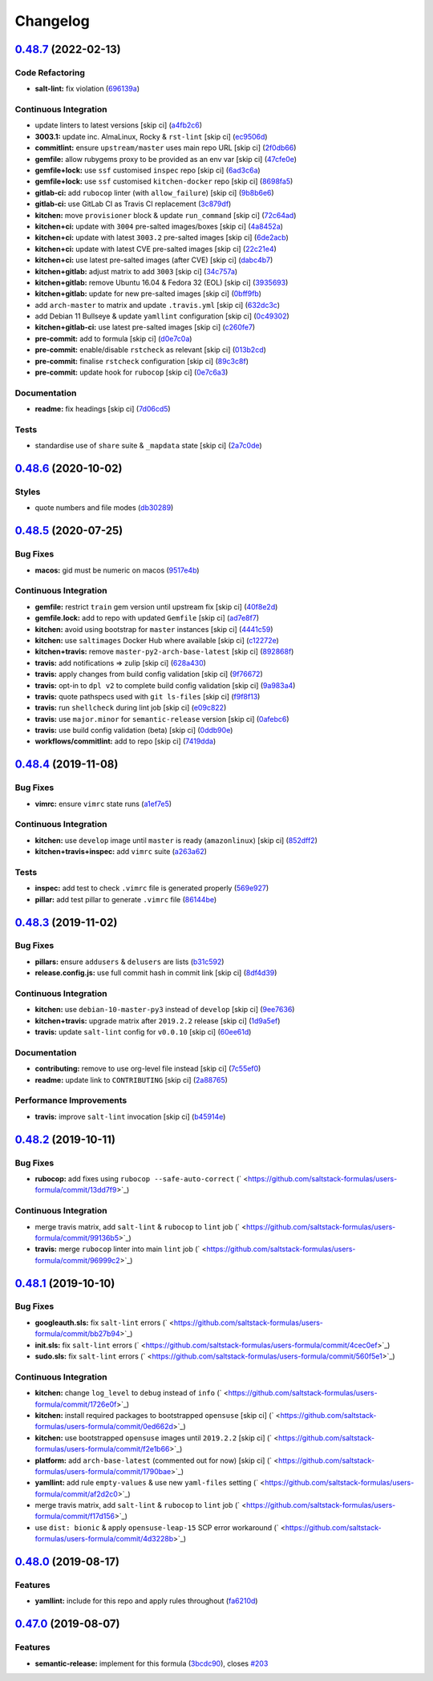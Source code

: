 
Changelog
=========

`0.48.7 <https://github.com/saltstack-formulas/users-formula/compare/v0.48.6...v0.48.7>`_ (2022-02-13)
----------------------------------------------------------------------------------------------------------

Code Refactoring
^^^^^^^^^^^^^^^^


* **salt-lint:** fix violation (\ `696139a <https://github.com/saltstack-formulas/users-formula/commit/696139a841b4984e0a20965c6156752d9de79941>`_\ )

Continuous Integration
^^^^^^^^^^^^^^^^^^^^^^


* update linters to latest versions [skip ci] (\ `a4fb2c6 <https://github.com/saltstack-formulas/users-formula/commit/a4fb2c638070a36d9cd7b48406a00e2bfd1611e7>`_\ )
* **3003.1:** update inc. AlmaLinux, Rocky & ``rst-lint`` [skip ci] (\ `ec9506d <https://github.com/saltstack-formulas/users-formula/commit/ec9506da14f4bfb089b90b87fb3144d07fa6f2e7>`_\ )
* **commitlint:** ensure ``upstream/master`` uses main repo URL [skip ci] (\ `2f0db66 <https://github.com/saltstack-formulas/users-formula/commit/2f0db666e49838ab58dd644a0f76201f8a24b2e8>`_\ )
* **gemfile:** allow rubygems proxy to be provided as an env var [skip ci] (\ `47cfe0e <https://github.com/saltstack-formulas/users-formula/commit/47cfe0ecd7ff697562da5a37e046ce1d18a105b6>`_\ )
* **gemfile+lock:** use ``ssf`` customised ``inspec`` repo [skip ci] (\ `6ad3c6a <https://github.com/saltstack-formulas/users-formula/commit/6ad3c6a1482a24b24bef33aab14808003852e560>`_\ )
* **gemfile+lock:** use ``ssf`` customised ``kitchen-docker`` repo [skip ci] (\ `8698fa5 <https://github.com/saltstack-formulas/users-formula/commit/8698fa535f294d1165549fc41998e2a124e78cc8>`_\ )
* **gitlab-ci:** add ``rubocop`` linter (with ``allow_failure``\ ) [skip ci] (\ `9b8b6e6 <https://github.com/saltstack-formulas/users-formula/commit/9b8b6e6a82aa300933ea2d3e0c05fc265fa53195>`_\ )
* **gitlab-ci:** use GitLab CI as Travis CI replacement (\ `3c879df <https://github.com/saltstack-formulas/users-formula/commit/3c879df9535578edbca4a6592571ccd16aff6148>`_\ )
* **kitchen:** move ``provisioner`` block & update ``run_command`` [skip ci] (\ `72c64ad <https://github.com/saltstack-formulas/users-formula/commit/72c64adbea8f2e31c3b6d6bb54b5f6f9e6e9437d>`_\ )
* **kitchen+ci:** update with ``3004`` pre-salted images/boxes [skip ci] (\ `4a8452a <https://github.com/saltstack-formulas/users-formula/commit/4a8452a266300d5c40429b7c1a4276c96afb1519>`_\ )
* **kitchen+ci:** update with latest ``3003.2`` pre-salted images [skip ci] (\ `6de2acb <https://github.com/saltstack-formulas/users-formula/commit/6de2acbe93aba57bdfb5be6c45049796f1f0e3a9>`_\ )
* **kitchen+ci:** update with latest CVE pre-salted images [skip ci] (\ `22c21e4 <https://github.com/saltstack-formulas/users-formula/commit/22c21e490e7f693c9a12c4d2b996f263c9ebe5c0>`_\ )
* **kitchen+ci:** use latest pre-salted images (after CVE) [skip ci] (\ `dabc4b7 <https://github.com/saltstack-formulas/users-formula/commit/dabc4b742ada383a7e5f6c4f376381380106e6d2>`_\ )
* **kitchen+gitlab:** adjust matrix to add ``3003`` [skip ci] (\ `34c757a <https://github.com/saltstack-formulas/users-formula/commit/34c757a9bb9967530168a3f4892c7c8c8d5b79ba>`_\ )
* **kitchen+gitlab:** remove Ubuntu 16.04 & Fedora 32 (EOL) [skip ci] (\ `3935693 <https://github.com/saltstack-formulas/users-formula/commit/3935693b589ead4b4a479a10c5a0216ab5b39f7f>`_\ )
* **kitchen+gitlab:** update for new pre-salted images [skip ci] (\ `0bff9fb <https://github.com/saltstack-formulas/users-formula/commit/0bff9fba4cf56154e5e5247639da90870d837c0a>`_\ )
* add ``arch-master`` to matrix and update ``.travis.yml`` [skip ci] (\ `632dc3c <https://github.com/saltstack-formulas/users-formula/commit/632dc3cc4b0d957bdb6bc51b942e37688163cb5e>`_\ )
* add Debian 11 Bullseye & update ``yamllint`` configuration [skip ci] (\ `0c49302 <https://github.com/saltstack-formulas/users-formula/commit/0c493020eef811bc95beea9674ecdbc229a1e7a8>`_\ )
* **kitchen+gitlab-ci:** use latest pre-salted images [skip ci] (\ `c260fe7 <https://github.com/saltstack-formulas/users-formula/commit/c260fe712669632c3f25c3cd1d778d70f9c7f88a>`_\ )
* **pre-commit:** add to formula [skip ci] (\ `d0e7c0a <https://github.com/saltstack-formulas/users-formula/commit/d0e7c0a19e940fecefd0df5c2061cf50d733da73>`_\ )
* **pre-commit:** enable/disable ``rstcheck`` as relevant [skip ci] (\ `013b2cd <https://github.com/saltstack-formulas/users-formula/commit/013b2cd3b84b80b32fae966d10b92f9da979ecf0>`_\ )
* **pre-commit:** finalise ``rstcheck`` configuration [skip ci] (\ `89c3c8f <https://github.com/saltstack-formulas/users-formula/commit/89c3c8f80606fd9266267c35a34e907b214ebca3>`_\ )
* **pre-commit:** update hook for ``rubocop`` [skip ci] (\ `0e7c6a3 <https://github.com/saltstack-formulas/users-formula/commit/0e7c6a38969aea06d1b2c9e9c0135e71717dca5c>`_\ )

Documentation
^^^^^^^^^^^^^


* **readme:** fix headings [skip ci] (\ `7d06cd5 <https://github.com/saltstack-formulas/users-formula/commit/7d06cd56dd2ed355f5117a88d91749a0639dca64>`_\ )

Tests
^^^^^


* standardise use of ``share`` suite & ``_mapdata`` state [skip ci] (\ `2a7c0de <https://github.com/saltstack-formulas/users-formula/commit/2a7c0de4aaf287a56ff96cabd900531740f097f5>`_\ )

`0.48.6 <https://github.com/saltstack-formulas/users-formula/compare/v0.48.5...v0.48.6>`_ (2020-10-02)
----------------------------------------------------------------------------------------------------------

Styles
^^^^^^


* quote numbers and file modes (\ `db30289 <https://github.com/saltstack-formulas/users-formula/commit/db302890460c6ac079bacb34a5c4f0b304fffe69>`_\ )

`0.48.5 <https://github.com/saltstack-formulas/users-formula/compare/v0.48.4...v0.48.5>`_ (2020-07-25)
----------------------------------------------------------------------------------------------------------

Bug Fixes
^^^^^^^^^


* **macos:** gid must be numeric on macos (\ `9517e4b <https://github.com/saltstack-formulas/users-formula/commit/9517e4b069d130b442562ed28fa9641cfebeb698>`_\ )

Continuous Integration
^^^^^^^^^^^^^^^^^^^^^^


* **gemfile:** restrict ``train`` gem version until upstream fix [skip ci] (\ `40f8e2d <https://github.com/saltstack-formulas/users-formula/commit/40f8e2d181f6ab345d205da95013bab8370afaf0>`_\ )
* **gemfile.lock:** add to repo with updated ``Gemfile`` [skip ci] (\ `ad7e8f7 <https://github.com/saltstack-formulas/users-formula/commit/ad7e8f7cab43fb01b8a3a6651e1adf96241e63cf>`_\ )
* **kitchen:** avoid using bootstrap for ``master`` instances [skip ci] (\ `4441c59 <https://github.com/saltstack-formulas/users-formula/commit/4441c597bd6425b5e5d79ced23d2c43790ec184e>`_\ )
* **kitchen:** use ``saltimages`` Docker Hub where available [skip ci] (\ `c12272e <https://github.com/saltstack-formulas/users-formula/commit/c12272eaae0440808f8c00ac5ac2f66ea5174f17>`_\ )
* **kitchen+travis:** remove ``master-py2-arch-base-latest`` [skip ci] (\ `892868f <https://github.com/saltstack-formulas/users-formula/commit/892868f3b52dfb1f3aaa2760bf37635b94eb2d29>`_\ )
* **travis:** add notifications => zulip [skip ci] (\ `628a430 <https://github.com/saltstack-formulas/users-formula/commit/628a4306814bb69af750f35c7fa077662033a19b>`_\ )
* **travis:** apply changes from build config validation [skip ci] (\ `9f76672 <https://github.com/saltstack-formulas/users-formula/commit/9f766728d4f8c44ed791dcc28e049c890331746d>`_\ )
* **travis:** opt-in to ``dpl v2`` to complete build config validation [skip ci] (\ `9a983a4 <https://github.com/saltstack-formulas/users-formula/commit/9a983a4c2aee5e097f16378885ab7d6cad490509>`_\ )
* **travis:** quote pathspecs used with ``git ls-files`` [skip ci] (\ `f9f8f13 <https://github.com/saltstack-formulas/users-formula/commit/f9f8f13693307695d6b6d8ca0aa2a9dcaa82c0c0>`_\ )
* **travis:** run ``shellcheck`` during lint job [skip ci] (\ `e09c822 <https://github.com/saltstack-formulas/users-formula/commit/e09c8221657338baabf73c97902174513009f63b>`_\ )
* **travis:** use ``major.minor`` for ``semantic-release`` version [skip ci] (\ `0afebc6 <https://github.com/saltstack-formulas/users-formula/commit/0afebc6fc36e1df818640bdddf6136841611243e>`_\ )
* **travis:** use build config validation (beta) [skip ci] (\ `0ddb90e <https://github.com/saltstack-formulas/users-formula/commit/0ddb90e6b546215e4de07b8257a89fc874f80d8b>`_\ )
* **workflows/commitlint:** add to repo [skip ci] (\ `7419dda <https://github.com/saltstack-formulas/users-formula/commit/7419dda3a4791044b8dd637cfcb8daedc637a2a8>`_\ )

`0.48.4 <https://github.com/saltstack-formulas/users-formula/compare/v0.48.3...v0.48.4>`_ (2019-11-08)
----------------------------------------------------------------------------------------------------------

Bug Fixes
^^^^^^^^^


* **vimrc:** ensure ``vimrc`` state runs (\ `a1ef7e5 <https://github.com/saltstack-formulas/users-formula/commit/a1ef7e57d9627f59000962111478d0846ab25d5c>`_\ )

Continuous Integration
^^^^^^^^^^^^^^^^^^^^^^


* **kitchen:** use ``develop`` image until ``master`` is ready (\ ``amazonlinux``\ ) [skip ci] (\ `852dff2 <https://github.com/saltstack-formulas/users-formula/commit/852dff2aac5216e5ebf3f03cfa8f2559a35bdf9c>`_\ )
* **kitchen+travis+inspec:** add ``vimrc`` suite (\ `a263a62 <https://github.com/saltstack-formulas/users-formula/commit/a263a62e7570d32d4a796538fc1720e20fa008a1>`_\ )

Tests
^^^^^


* **inspec:** add test to check ``.vimrc`` file is generated properly (\ `569e927 <https://github.com/saltstack-formulas/users-formula/commit/569e9276dbeea38f4920596502db75d64abbdc5e>`_\ )
* **pillar:** add test pillar to generate ``.vimrc`` file (\ `86144be <https://github.com/saltstack-formulas/users-formula/commit/86144befb9f98597464d9a10d45d820077a171e4>`_\ )

`0.48.3 <https://github.com/saltstack-formulas/users-formula/compare/v0.48.2...v0.48.3>`_ (2019-11-02)
----------------------------------------------------------------------------------------------------------

Bug Fixes
^^^^^^^^^


* **pillars:** ensure ``addusers`` & ``delusers`` are lists (\ `b31c592 <https://github.com/saltstack-formulas/users-formula/commit/b31c592147a4831f3800b80fa6d11025c5372f4c>`_\ )
* **release.config.js:** use full commit hash in commit link [skip ci] (\ `8df4d39 <https://github.com/saltstack-formulas/users-formula/commit/8df4d39060dfaa1d3e8bce4d2cc7afd9c15d7dfd>`_\ )

Continuous Integration
^^^^^^^^^^^^^^^^^^^^^^


* **kitchen:** use ``debian-10-master-py3`` instead of ``develop`` [skip ci] (\ `9ee7636 <https://github.com/saltstack-formulas/users-formula/commit/9ee7636477e20ad6597da2dd41375e858f644e4d>`_\ )
* **kitchen+travis:** upgrade matrix after ``2019.2.2`` release [skip ci] (\ `1d9a5ef <https://github.com/saltstack-formulas/users-formula/commit/1d9a5ef5be4bf0c66d6471effa32a2953637b031>`_\ )
* **travis:** update ``salt-lint`` config for ``v0.0.10`` [skip ci] (\ `60ee61d <https://github.com/saltstack-formulas/users-formula/commit/60ee61dd66bb3ab53b5dabb8c252e8725b1f0b04>`_\ )

Documentation
^^^^^^^^^^^^^


* **contributing:** remove to use org-level file instead [skip ci] (\ `7c55ef0 <https://github.com/saltstack-formulas/users-formula/commit/7c55ef0c0dba8fbdb34b3882d2b1f8d78c93720d>`_\ )
* **readme:** update link to ``CONTRIBUTING`` [skip ci] (\ `2a88765 <https://github.com/saltstack-formulas/users-formula/commit/2a887654fcffb2ea6870967007f6d8cd096ed1a0>`_\ )

Performance Improvements
^^^^^^^^^^^^^^^^^^^^^^^^


* **travis:** improve ``salt-lint`` invocation [skip ci] (\ `b45914e <https://github.com/saltstack-formulas/users-formula/commit/b45914e063e3ac7462b31efa0b187d13cb8ee81a>`_\ )

`0.48.2 <https://github.com/saltstack-formulas/users-formula/compare/v0.48.1...v0.48.2>`_ (2019-10-11)
----------------------------------------------------------------------------------------------------------

Bug Fixes
^^^^^^^^^


* **rubocop:** add fixes using ``rubocop --safe-auto-correct`` (\ ` <https://github.com/saltstack-formulas/users-formula/commit/13dd7f9>`_\ )

Continuous Integration
^^^^^^^^^^^^^^^^^^^^^^


* merge travis matrix, add ``salt-lint`` & ``rubocop`` to ``lint`` job (\ ` <https://github.com/saltstack-formulas/users-formula/commit/99136b5>`_\ )
* **travis:** merge ``rubocop`` linter into main ``lint`` job (\ ` <https://github.com/saltstack-formulas/users-formula/commit/96999c2>`_\ )

`0.48.1 <https://github.com/saltstack-formulas/users-formula/compare/v0.48.0...v0.48.1>`_ (2019-10-10)
----------------------------------------------------------------------------------------------------------

Bug Fixes
^^^^^^^^^


* **googleauth.sls:** fix ``salt-lint`` errors (\ ` <https://github.com/saltstack-formulas/users-formula/commit/bb27b94>`_\ )
* **init.sls:** fix ``salt-lint`` errors (\ ` <https://github.com/saltstack-formulas/users-formula/commit/4cec0ef>`_\ )
* **sudo.sls:** fix ``salt-lint`` errors (\ ` <https://github.com/saltstack-formulas/users-formula/commit/560f5e1>`_\ )

Continuous Integration
^^^^^^^^^^^^^^^^^^^^^^


* **kitchen:** change ``log_level`` to ``debug`` instead of ``info`` (\ ` <https://github.com/saltstack-formulas/users-formula/commit/1726e0f>`_\ )
* **kitchen:** install required packages to bootstrapped ``opensuse`` [skip ci] (\ ` <https://github.com/saltstack-formulas/users-formula/commit/0ed662d>`_\ )
* **kitchen:** use bootstrapped ``opensuse`` images until ``2019.2.2`` [skip ci] (\ ` <https://github.com/saltstack-formulas/users-formula/commit/f2e1b66>`_\ )
* **platform:** add ``arch-base-latest`` (commented out for now) [skip ci] (\ ` <https://github.com/saltstack-formulas/users-formula/commit/1790bae>`_\ )
* **yamllint:** add rule ``empty-values`` & use new ``yaml-files`` setting (\ ` <https://github.com/saltstack-formulas/users-formula/commit/af2d2c0>`_\ )
* merge travis matrix, add ``salt-lint`` & ``rubocop`` to ``lint`` job (\ ` <https://github.com/saltstack-formulas/users-formula/commit/f17d156>`_\ )
* use ``dist: bionic`` & apply ``opensuse-leap-15`` SCP error workaround (\ ` <https://github.com/saltstack-formulas/users-formula/commit/4d3228b>`_\ )

`0.48.0 <https://github.com/saltstack-formulas/users-formula/compare/v0.47.0...v0.48.0>`_ (2019-08-17)
----------------------------------------------------------------------------------------------------------

Features
^^^^^^^^


* **yamllint:** include for this repo and apply rules throughout (\ `fa6210d <https://github.com/saltstack-formulas/users-formula/commit/fa6210d>`_\ )

`0.47.0 <https://github.com/saltstack-formulas/users-formula/compare/v0.46.1...v0.47.0>`_ (2019-08-07)
----------------------------------------------------------------------------------------------------------

Features
^^^^^^^^


* **semantic-release:** implement for this formula (\ `3bcdc90 <https://github.com/saltstack-formulas/users-formula/commit/3bcdc90>`_\ ), closes `#203 <https://github.com/saltstack-formulas/users-formula/issues/203>`_
